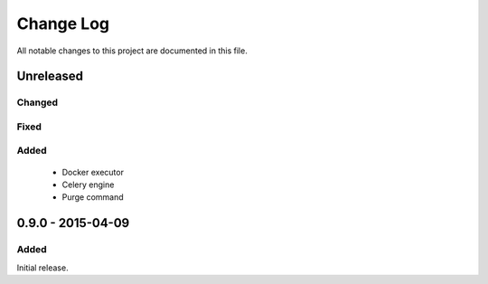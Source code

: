 ##########
Change Log
##########

All notable changes to this project are documented in this file.


==========
Unreleased
==========

Changed
-------

Fixed
-----

Added
-----
 - Docker executor
 - Celery engine
 - Purge command


==================
0.9.0 - 2015-04-09
==================

Added
-----

Initial release.
